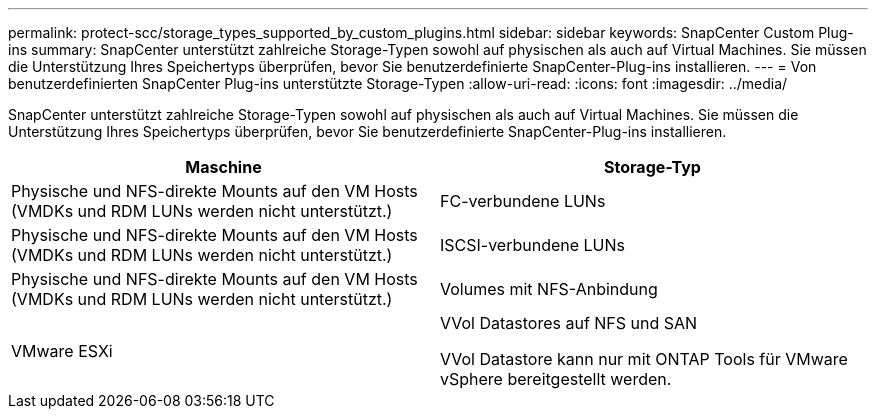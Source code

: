 ---
permalink: protect-scc/storage_types_supported_by_custom_plugins.html 
sidebar: sidebar 
keywords: SnapCenter Custom Plug-ins 
summary: SnapCenter unterstützt zahlreiche Storage-Typen sowohl auf physischen als auch auf Virtual Machines. Sie müssen die Unterstützung Ihres Speichertyps überprüfen, bevor Sie benutzerdefinierte SnapCenter-Plug-ins installieren. 
---
= Von benutzerdefinierten SnapCenter Plug-ins unterstützte Storage-Typen
:allow-uri-read: 
:icons: font
:imagesdir: ../media/


[role="lead"]
SnapCenter unterstützt zahlreiche Storage-Typen sowohl auf physischen als auch auf Virtual Machines. Sie müssen die Unterstützung Ihres Speichertyps überprüfen, bevor Sie benutzerdefinierte SnapCenter-Plug-ins installieren.

|===
| Maschine | Storage-Typ 


 a| 
Physische und NFS-direkte Mounts auf den VM Hosts (VMDKs und RDM LUNs werden nicht unterstützt.)
 a| 
FC-verbundene LUNs



 a| 
Physische und NFS-direkte Mounts auf den VM Hosts (VMDKs und RDM LUNs werden nicht unterstützt.)
 a| 
ISCSI-verbundene LUNs



 a| 
Physische und NFS-direkte Mounts auf den VM Hosts (VMDKs und RDM LUNs werden nicht unterstützt.)
 a| 
Volumes mit NFS-Anbindung



 a| 
VMware ESXi
 a| 
VVol Datastores auf NFS und SAN

VVol Datastore kann nur mit ONTAP Tools für VMware vSphere bereitgestellt werden.

|===